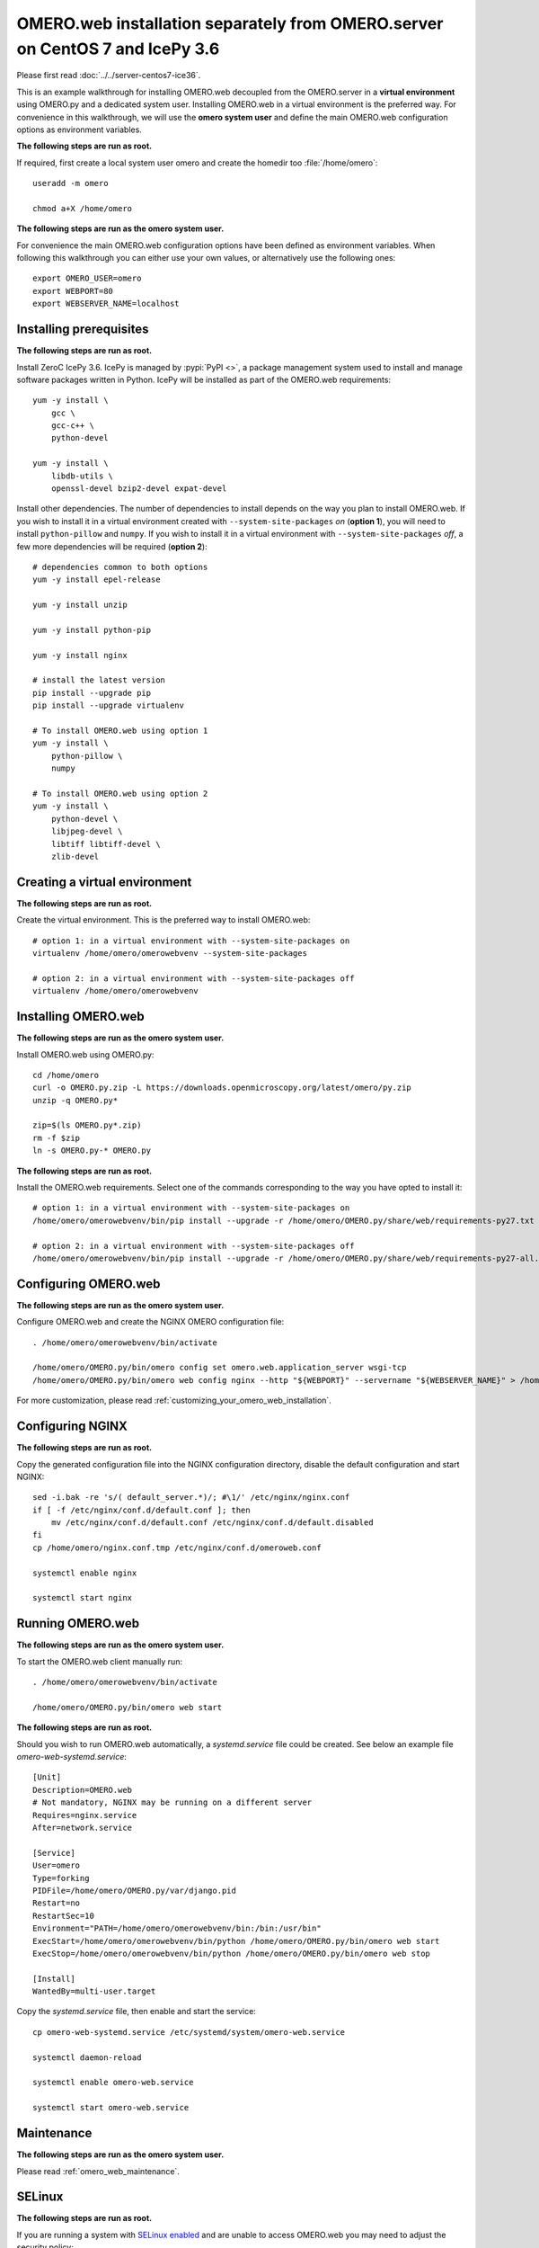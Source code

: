 OMERO.web installation separately from OMERO.server on CentOS 7 and IcePy 3.6
=============================================================================

Please first read :doc:`../../server-centos7-ice36`.


This is an example walkthrough for installing OMERO.web decoupled from the OMERO.server in a **virtual environment** using OMERO.py and a dedicated system user. Installing OMERO.web in a virtual environment is the preferred way. For convenience in this walkthrough, we will use the **omero system user** and define the main OMERO.web configuration options as environment variables.

**The following steps are run as root.**

If required, first create a local system user omero and create the homedir too :file:`/home/omero`::
    
    useradd -m omero
    
    chmod a+X /home/omero

**The following steps are run as the omero system user.**

For convenience the main OMERO.web configuration options have been defined as environment variables. When following this walkthrough you can either use your own values, or alternatively use the following ones::
    
    export OMERO_USER=omero
    export WEBPORT=80
    export WEBSERVER_NAME=localhost



Installing prerequisites
------------------------

**The following steps are run as root.**

Install ZeroC IcePy 3.6. IcePy is managed by :pypi:`PyPI <>`, a package management system used to install and manage software packages written in Python. IcePy will be installed as part of the OMERO.web requirements::
    
    yum -y install \
        gcc \
        gcc-c++ \
        python-devel
    
    yum -y install \
        libdb-utils \
        openssl-devel bzip2-devel expat-devel

Install other dependencies. The number of dependencies to install depends on the way you plan to install OMERO.web. If you wish to install it in a virtual environment created with ``--system-site-packages`` *on* (**option 1**), you will need to install ``python-pillow`` and ``numpy``. If you wish to install it in a virtual environment with ``--system-site-packages`` *off*, a few more dependencies will be required (**option 2**)::
    
    # dependencies common to both options
    yum -y install epel-release
    
    yum -y install unzip
    
    yum -y install python-pip
    
    yum -y install nginx
    
    # install the latest version
    pip install --upgrade pip
    pip install --upgrade virtualenv
    
    # To install OMERO.web using option 1
    yum -y install \
        python-pillow \
        numpy
    
    # To install OMERO.web using option 2
    yum -y install \
        python-devel \
        libjpeg-devel \
        libtiff libtiff-devel \
        zlib-devel
    


Creating a virtual environment
------------------------------

**The following steps are run as root.**

Create the virtual environment. This is the preferred way to install OMERO.web::
    
    # option 1: in a virtual environment with --system-site-packages on
    virtualenv /home/omero/omerowebvenv --system-site-packages
    
    # option 2: in a virtual environment with --system-site-packages off
    virtualenv /home/omero/omerowebvenv
    

Installing OMERO.web
--------------------

**The following steps are run as the omero system user.**

Install OMERO.web using OMERO.py::
    
    cd /home/omero
    curl -o OMERO.py.zip -L https://downloads.openmicroscopy.org/latest/omero/py.zip
    unzip -q OMERO.py*
    
    zip=$(ls OMERO.py*.zip)
    rm -f $zip
    ln -s OMERO.py-* OMERO.py

**The following steps are run as root.**

Install the OMERO.web requirements. Select one of the commands corresponding to the way you have opted to install it::
    
    # option 1: in a virtual environment with --system-site-packages on
    /home/omero/omerowebvenv/bin/pip install --upgrade -r /home/omero/OMERO.py/share/web/requirements-py27.txt
    
    # option 2: in a virtual environment with --system-site-packages off
    /home/omero/omerowebvenv/bin/pip install --upgrade -r /home/omero/OMERO.py/share/web/requirements-py27-all.txt
    
    

Configuring OMERO.web
---------------------

**The following steps are run as the omero system user.**

Configure OMERO.web and create the NGINX OMERO configuration file::
    
    . /home/omero/omerowebvenv/bin/activate
    
    /home/omero/OMERO.py/bin/omero config set omero.web.application_server wsgi-tcp
    /home/omero/OMERO.py/bin/omero web config nginx --http "${WEBPORT}" --servername "${WEBSERVER_NAME}" > /home/omero/nginx.conf.tmp

For more customization, please read :ref:`customizing_your_omero_web_installation`.

Configuring NGINX
-----------------

**The following steps are run as root.**

Copy the generated configuration file into the NGINX configuration directory, disable the default configuration and start NGINX::
    
    sed -i.bak -re 's/( default_server.*)/; #\1/' /etc/nginx/nginx.conf
    if [ -f /etc/nginx/conf.d/default.conf ]; then
        mv /etc/nginx/conf.d/default.conf /etc/nginx/conf.d/default.disabled
    fi
    cp /home/omero/nginx.conf.tmp /etc/nginx/conf.d/omeroweb.conf
    
    systemctl enable nginx
    
    systemctl start nginx

Running OMERO.web
-----------------

**The following steps are run as the omero system user.**

To start the OMERO.web client manually run::
    
    . /home/omero/omerowebvenv/bin/activate
    
    /home/omero/OMERO.py/bin/omero web start

**The following steps are run as root.**

Should you wish to run OMERO.web automatically, a `systemd.service` file could be created. See below an example file `omero-web-systemd.service`::
    
    [Unit]
    Description=OMERO.web
    # Not mandatory, NGINX may be running on a different server
    Requires=nginx.service
    After=network.service
    
    [Service]
    User=omero
    Type=forking
    PIDFile=/home/omero/OMERO.py/var/django.pid
    Restart=no
    RestartSec=10
    Environment="PATH=/home/omero/omerowebvenv/bin:/bin:/usr/bin"
    ExecStart=/home/omero/omerowebvenv/bin/python /home/omero/OMERO.py/bin/omero web start
    ExecStop=/home/omero/omerowebvenv/bin/python /home/omero/OMERO.py/bin/omero web stop
    
    [Install]
    WantedBy=multi-user.target

Copy the `systemd.service` file, then enable and start the service::
    
    cp omero-web-systemd.service /etc/systemd/system/omero-web.service
    
    systemctl daemon-reload
    
    systemctl enable omero-web.service
    
    systemctl start omero-web.service


Maintenance
-----------

**The following steps are run as the omero system user.**

Please read :ref:`omero_web_maintenance`.

SELinux
-------

**The following steps are run as root.**

If you are running a system with `SELinux enabled <http://wiki.centos.org/HowTos/SELinux>`_ and are unable to access OMERO.web you may need to adjust the security policy::
    
    if [ $(getenforce) != Disabled ]; then
    
        yum -y install policycoreutils-python
        setsebool -P httpd_read_user_content 1
        setsebool -P httpd_enable_homedirs 1
        semanage port -a -t http_port_t -p tcp 4080
    
    fi

